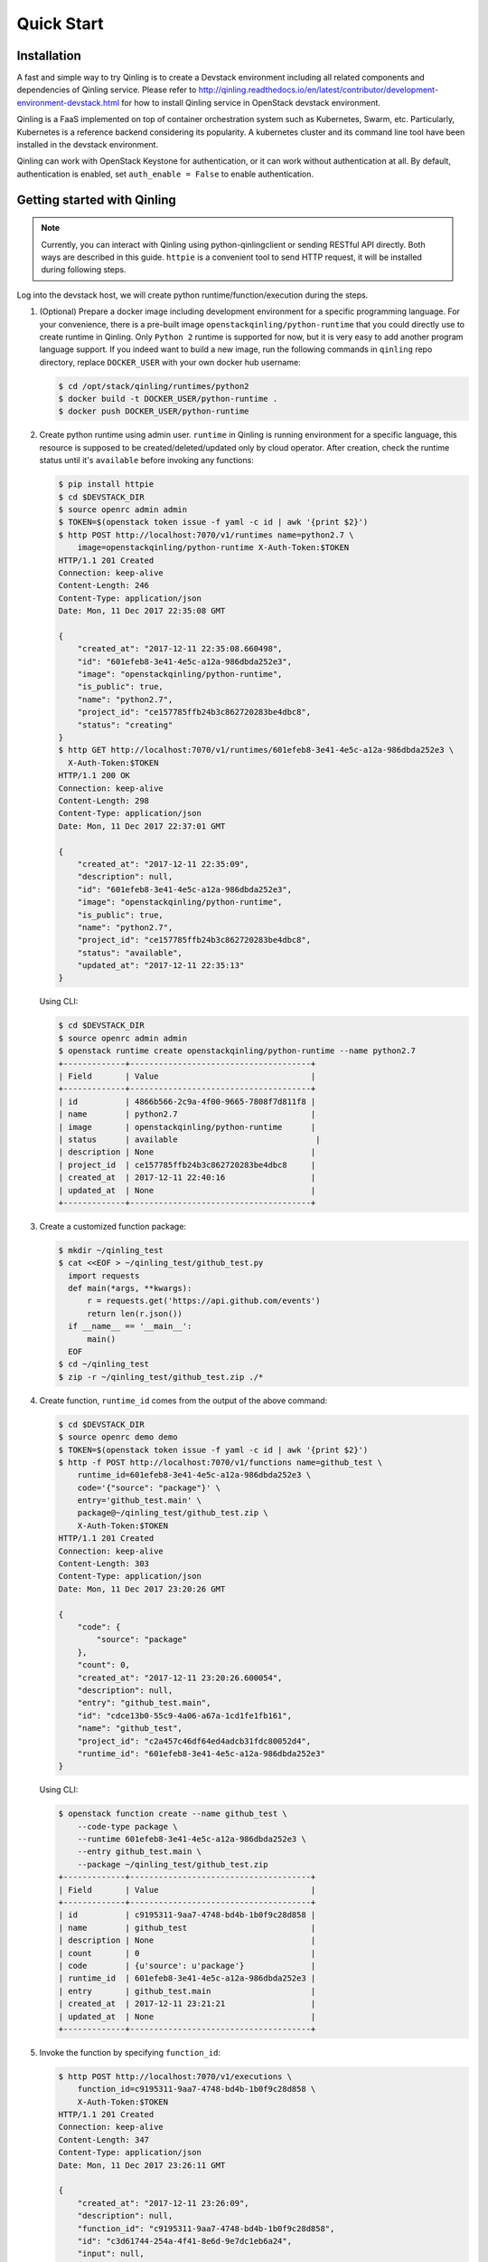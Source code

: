 Quick Start
===========

Installation
~~~~~~~~~~~~

A fast and simple way to try Qinling is to create a Devstack environment
including all related components and dependencies of Qinling service. Please
refer to
http://qinling.readthedocs.io/en/latest/contributor/development-environment-devstack.html
for how to install Qinling service in OpenStack devstack environment.

Qinling is a FaaS implemented on top of container orchestration system such as
Kubernetes, Swarm, etc. Particularly, Kubernetes is a reference backend
considering its popularity. A kubernetes cluster and its command line tool
have been installed in the devstack environment.

Qinling can work with OpenStack Keystone for authentication, or it can work
without authentication at all. By default, authentication is enabled, set
``auth_enable = False`` to enable authentication.

Getting started with Qinling
~~~~~~~~~~~~~~~~~~~~~~~~~~~~

.. note::

   Currently, you can interact with Qinling using python-qinlingclient or
   sending RESTful API directly. Both ways are described in this guide.
   ``httpie`` is a convenient tool to send HTTP request, it will be installed
   during following steps.

Log into the devstack host, we will create python runtime/function/execution
during the steps.

#. (Optional) Prepare a docker image including development environment for a
   specific programming language. For your convenience, there is a pre-built
   image ``openstackqinling/python-runtime`` that you could
   directly use to create runtime in Qinling. Only ``Python 2`` runtime is
   supported for now, but it is very easy to add another program language
   support. If you indeed want to build a new image, run the following commands
   in ``qinling`` repo directory, replace ``DOCKER_USER`` with your own docker
   hub username:

   .. code-block:: console

      $ cd /opt/stack/qinling/runtimes/python2
      $ docker build -t DOCKER_USER/python-runtime .
      $ docker push DOCKER_USER/python-runtime

   .. end

#. Create python runtime using admin user. ``runtime`` in Qinling is running
   environment for a specific language, this resource is supposed to be
   created/deleted/updated only by cloud operator. After creation, check the
   runtime status until it's ``available`` before invoking any functions:

   .. code-block:: console

      $ pip install httpie
      $ cd $DEVSTACK_DIR
      $ source openrc admin admin
      $ TOKEN=$(openstack token issue -f yaml -c id | awk '{print $2}')
      $ http POST http://localhost:7070/v1/runtimes name=python2.7 \
          image=openstackqinling/python-runtime X-Auth-Token:$TOKEN
      HTTP/1.1 201 Created
      Connection: keep-alive
      Content-Length: 246
      Content-Type: application/json
      Date: Mon, 11 Dec 2017 22:35:08 GMT

      {
          "created_at": "2017-12-11 22:35:08.660498",
          "id": "601efeb8-3e41-4e5c-a12a-986dbda252e3",
          "image": "openstackqinling/python-runtime",
          "is_public": true,
          "name": "python2.7",
          "project_id": "ce157785ffb24b3c862720283be4dbc8",
          "status": "creating"
      }
      $ http GET http://localhost:7070/v1/runtimes/601efeb8-3e41-4e5c-a12a-986dbda252e3 \
        X-Auth-Token:$TOKEN
      HTTP/1.1 200 OK
      Connection: keep-alive
      Content-Length: 298
      Content-Type: application/json
      Date: Mon, 11 Dec 2017 22:37:01 GMT

      {
          "created_at": "2017-12-11 22:35:09",
          "description": null,
          "id": "601efeb8-3e41-4e5c-a12a-986dbda252e3",
          "image": "openstackqinling/python-runtime",
          "is_public": true,
          "name": "python2.7",
          "project_id": "ce157785ffb24b3c862720283be4dbc8",
          "status": "available",
          "updated_at": "2017-12-11 22:35:13"
      }

   .. end

   Using CLI:

   .. code-block:: console

      $ cd $DEVSTACK_DIR
      $ source openrc admin admin
      $ openstack runtime create openstackqinling/python-runtime --name python2.7
      +-------------+--------------------------------------+
      | Field       | Value                                |
      +-------------+--------------------------------------+
      | id          | 4866b566-2c9a-4f00-9665-7808f7d811f8 |
      | name        | python2.7                            |
      | image       | openstackqinling/python-runtime      |
      | status      | available                             |
      | description | None                                 |
      | project_id  | ce157785ffb24b3c862720283be4dbc8     |
      | created_at  | 2017-12-11 22:40:16                  |
      | updated_at  | None                                 |
      +-------------+--------------------------------------+

   .. end

#. Create a customized function package:

   .. code-block:: console

      $ mkdir ~/qinling_test
      $ cat <<EOF > ~/qinling_test/github_test.py
        import requests
        def main(*args, **kwargs):
            r = requests.get('https://api.github.com/events')
            return len(r.json())
        if __name__ == '__main__':
            main()
        EOF
      $ cd ~/qinling_test
      $ zip -r ~/qinling_test/github_test.zip ./*

   .. end

#. Create function, ``runtime_id`` comes from the output of the above command:

   .. code-block:: console

      $ cd $DEVSTACK_DIR
      $ source openrc demo demo
      $ TOKEN=$(openstack token issue -f yaml -c id | awk '{print $2}')
      $ http -f POST http://localhost:7070/v1/functions name=github_test \
          runtime_id=601efeb8-3e41-4e5c-a12a-986dbda252e3 \
          code='{"source": "package"}' \
          entry='github_test.main' \
          package@~/qinling_test/github_test.zip \
          X-Auth-Token:$TOKEN
      HTTP/1.1 201 Created
      Connection: keep-alive
      Content-Length: 303
      Content-Type: application/json
      Date: Mon, 11 Dec 2017 23:20:26 GMT

      {
          "code": {
              "source": "package"
          },
          "count": 0,
          "created_at": "2017-12-11 23:20:26.600054",
          "description": null,
          "entry": "github_test.main",
          "id": "cdce13b0-55c9-4a06-a67a-1cd1fe1fb161",
          "name": "github_test",
          "project_id": "c2a457c46df64ed4adcb31fdc80052d4",
          "runtime_id": "601efeb8-3e41-4e5c-a12a-986dbda252e3"
      }

   .. end

   Using CLI:

   .. code-block:: console

      $ openstack function create --name github_test \
          --code-type package \
          --runtime 601efeb8-3e41-4e5c-a12a-986dbda252e3 \
          --entry github_test.main \
          --package ~/qinling_test/github_test.zip
      +-------------+--------------------------------------+
      | Field       | Value                                |
      +-------------+--------------------------------------+
      | id          | c9195311-9aa7-4748-bd4b-1b0f9c28d858 |
      | name        | github_test                          |
      | description | None                                 |
      | count       | 0                                    |
      | code        | {u'source': u'package'}              |
      | runtime_id  | 601efeb8-3e41-4e5c-a12a-986dbda252e3 |
      | entry       | github_test.main                     |
      | created_at  | 2017-12-11 23:21:21                  |
      | updated_at  | None                                 |
      +-------------+--------------------------------------+

   .. end

#. Invoke the function by specifying ``function_id``:

   .. code-block:: console

      $ http POST http://localhost:7070/v1/executions \
          function_id=c9195311-9aa7-4748-bd4b-1b0f9c28d858 \
          X-Auth-Token:$TOKEN
      HTTP/1.1 201 Created
      Connection: keep-alive
      Content-Length: 347
      Content-Type: application/json
      Date: Mon, 11 Dec 2017 23:26:11 GMT

      {
          "created_at": "2017-12-11 23:26:09",
          "description": null,
          "function_id": "c9195311-9aa7-4748-bd4b-1b0f9c28d858",
          "id": "c3d61744-254a-4f41-8e6d-9e7dc1eb6a24",
          "input": null,
          "output": "{\"duration\": 1.299, \"output\": 30}",
          "project_id": "c2a457c46df64ed4adcb31fdc80052d4",
          "status": "success",
          "sync": true,
          "updated_at": "2017-12-11 23:26:12"
      }


   .. end

   Using CLI:

   .. code-block:: console

      $ openstack function execution create c9195311-9aa7-4748-bd4b-1b0f9c28d858 --sync
      +-------------+--------------------------------------+
      | Field       | Value                                |
      +-------------+--------------------------------------+
      | id          | b7ffdd3a-a0a8-441b-874d-3b6dcf7446d9 |
      | function_id | c9195311-9aa7-4748-bd4b-1b0f9c28d858 |
      | description | None                                 |
      | input       | {}                                   |
      | output      | {"duration": 1.483, "output": 30}    |
      | status      | success                              |
      | sync        | True                                 |
      | created_at  | 2017-12-11 23:27:04                  |
      | updated_at  | 2017-12-11 23:27:05                  |
      +-------------+--------------------------------------+

   .. end

Now, you have defined your first function and invoked it. Have fun with
Qinling!
